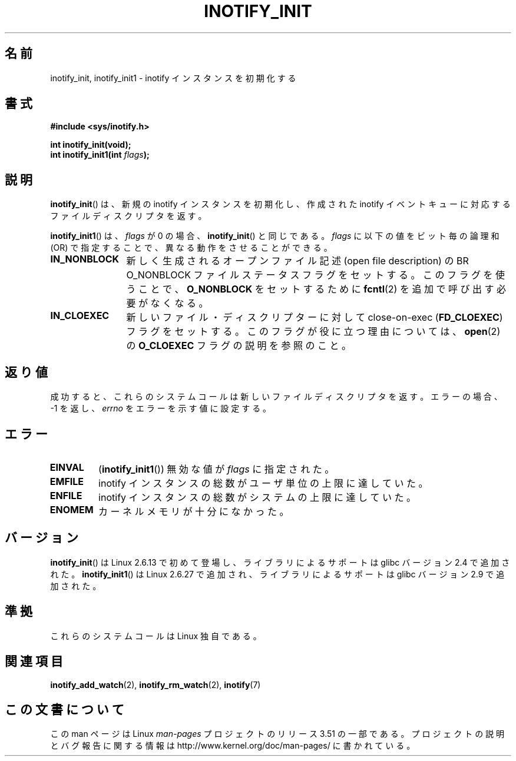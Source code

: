 .\" Copyright (C) 2005 Robert Love
.\"
.\" %%%LICENSE_START(GPLv2+_DOC_FULL)
.\" This is free documentation; you can redistribute it and/or
.\" modify it under the terms of the GNU General Public License as
.\" published by the Free Software Foundation; either version 2 of
.\" the License, or (at your option) any later version.
.\"
.\" The GNU General Public License's references to "object code"
.\" and "executables" are to be interpreted as the output of any
.\" document formatting or typesetting system, including
.\" intermediate and printed output.
.\"
.\" This manual is distributed in the hope that it will be useful,
.\" but WITHOUT ANY WARRANTY; without even the implied warranty of
.\" MERCHANTABILITY or FITNESS FOR A PARTICULAR PURPOSE.  See the
.\" GNU General Public License for more details.
.\"
.\" You should have received a copy of the GNU General Public
.\" License along with this manual; if not, see
.\" <http://www.gnu.org/licenses/>.
.\" %%%LICENSE_END
.\"
.\" 2005-07-19 Robert Love <rlove@rlove.org> - initial version
.\" 2006-02-07 mtk, minor changes
.\" 2008-10-10 mtk: add description of inotify_init1()
.\"
.\"*******************************************************************
.\"
.\" This file was generated with po4a. Translate the source file.
.\"
.\"*******************************************************************
.TH INOTIFY_INIT 2 2012\-05\-04 Linux "Linux Programmer's Manual"
.SH 名前
inotify_init, inotify_init1 \- inotify インスタンスを初期化する
.SH 書式
.nf
\fB#include <sys/inotify.h>\fP
.sp
\fBint inotify_init(void);\fP
\fBint inotify_init1(int \fP\fIflags\fP\fB);\fP
.fi
.SH 説明
\fBinotify_init\fP()  は、新規の inotify インスタンスを初期化し、作成された inotify イベントキュー
に対応するファイルディスクリプタを返す。

\fBinotify_init1\fP()  は、 \fIflags\fP が 0 の場合、 \fBinotify_init\fP()  と同じである。 \fIflags\fP
に以下の値をビット毎の論理和 (OR) で指定することで、 異なる動作をさせることができる。
.TP  12
\fBIN_NONBLOCK\fP
新しく生成されるオープンファイル記述 (open file description) の BR O_NONBLOCK
ファイルステータスフラグをセットする。 このフラグを使うことで、 \fBO_NONBLOCK\fP をセットするために \fBfcntl\fP(2)
を追加で呼び出す必要がなくなる。
.TP 
\fBIN_CLOEXEC\fP
新しいファイル・ディスクリプターに対して close\-on\-exec (\fBFD_CLOEXEC\fP)  フラグをセットする。
このフラグが役に立つ理由については、 \fBopen\fP(2)  の \fBO_CLOEXEC\fP フラグの説明を参照のこと。
.SH 返り値
成功すると、これらのシステムコールは新しいファイルディスクリプタを返す。 エラーの場合、\-1 を返し、 \fIerrno\fP をエラーを示す値に設定する。
.SH エラー
.TP 
\fBEINVAL\fP
(\fBinotify_init1\fP())  無効な値が \fIflags\fP に指定された。
.TP 
\fBEMFILE\fP
inotify インスタンスの総数がユーザ単位の上限に達していた。
.TP 
\fBENFILE\fP
inotify インスタンスの総数がシステムの上限に達していた。
.TP 
\fBENOMEM\fP
カーネルメモリが十分になかった。
.SH バージョン
\fBinotify_init\fP()  は Linux 2.6.13 で初めて登場し、
ライブラリによるサポートは glibc バージョン 2.4 で追加された。
\fBinotify_init1\fP()  は Linux 2.6.27 で追加され、
ライブラリによるサポートは glibc バージョン 2.9 で追加された。
.SH 準拠
これらのシステムコールは Linux 独自である。
.SH 関連項目
\fBinotify_add_watch\fP(2), \fBinotify_rm_watch\fP(2), \fBinotify\fP(7)
.SH この文書について
この man ページは Linux \fIman\-pages\fP プロジェクトのリリース 3.51 の一部
である。プロジェクトの説明とバグ報告に関する情報は
http://www.kernel.org/doc/man\-pages/ に書かれている。

